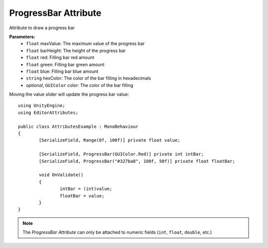 ProgressBar Attribute
=====================

Attribute to draw a progress bar

**Parameters:**
	- ``float`` maxValue: The maximum value of the progress bar
	- ``float`` barHeight: The height of the progress bar
	- ``float`` red: Filling bar red amount
	- ``float`` green: Filling bar green amount
	- ``float`` blue: Filling bar blue amount
	- ``string`` hexColor: The color of the bar filling in hexadecimals
	- `optional`, ``GUIColor`` color: The color of the bar filling

Moving the value slider will update the progress bar value::

	using UnityEngine;
	using EditorAttributes;
	
	public class AttributesExample : MonoBehaviour
	{
		[SerializeField, Range(0f, 100f)] private float value;
	
		[SerializeField, ProgressBar(GUIColor.Red)] private int intBar;
		[SerializeField, ProgressBar("#327ba8", 100f, 50f)] private float floatBar;
	
		void OnValidate()
		{
			intBar = (int)value;
			floatBar = value;
		}
	}
	
.. image:: ../Images/ProgressBar01.png

.. note:: 
	The `ProgressBar Attribute` can only be attached to numeric fields (``int``, ``float``, ``double``, etc.)
